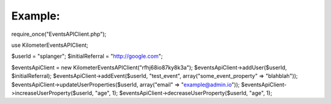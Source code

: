 
========
Example:
========


require_once("EventsAPIClient.php");

use Kilometer\EventsAPIClient;

$userId = "splanger";
$initialReferral = "http://google.com";

$eventsApiClient = new Kilometer\EventsAPIClient("rfhj68io87ky8k3a");
$eventsApiClient->addUser($userId, $initialReferral);
$eventsApiClient->addEvent($userId, "test_event", array("some_event_property" => "blahblah"));
$eventsApiClient->updateUserProperties($userId, array("email" => "example@admin.io"));
$eventsApiClient->increaseUserProperty($userId, "age", 1);
$eventsApiClient->decreaseUserProperty($userId, "age", 1);
